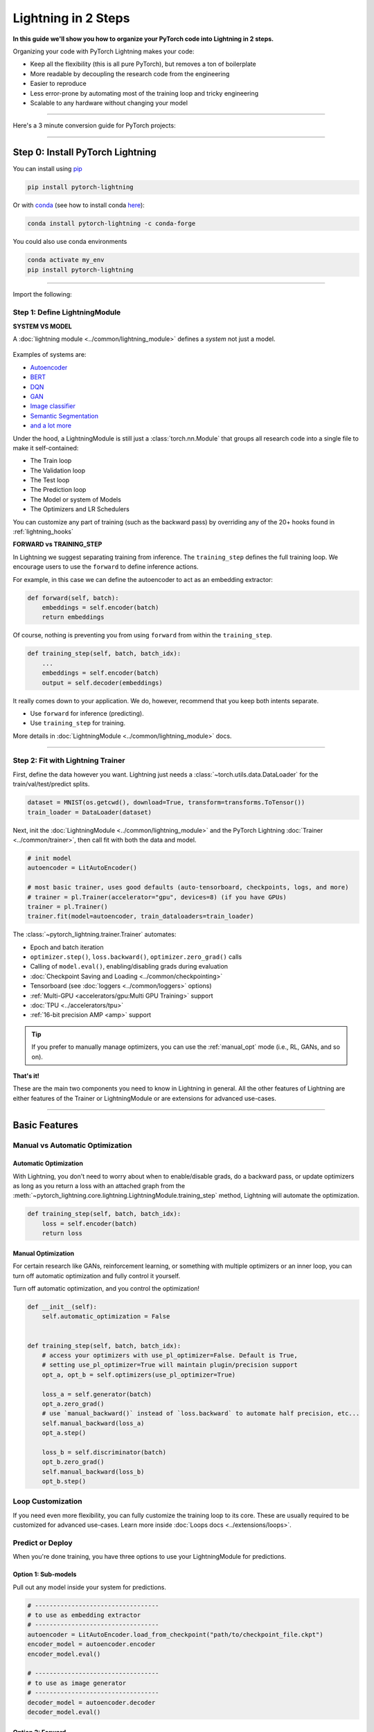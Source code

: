 .. testsetup:: *

    import os
    import torch
    from torch.nn import functional as F
    from torch.utils.data import DataLoader
    from torch.utils.data import random_split
    import pytorch_lightning as pl
    from pytorch_lightning.core.datamodule import LightningDataModule
    from pytorch_lightning.core.lightning import LightningModule
    from pytorch_lightning.trainer.trainer import Trainer

.. _new_project:


####################
Lightning in 2 Steps
####################

**In this guide we'll show you how to organize your PyTorch code into Lightning in 2 steps.**

Organizing your code with PyTorch Lightning makes your code:

* Keep all the flexibility (this is all pure PyTorch), but removes a ton of boilerplate
* More readable by decoupling the research code from the engineering
* Easier to reproduce
* Less error-prone by automating most of the training loop and tricky engineering
* Scalable to any hardware without changing your model


----------

Here's a 3 minute conversion guide for PyTorch projects:

.. raw:: html

    <video width="100%" max-width="800px" controls autoplay muted playsinline
    src="https://pl-bolts-doc-images.s3.us-east-2.amazonaws.com/pl_docs/pl_docs_animation_final.m4v"></video>

----------

*********************************
Step 0: Install PyTorch Lightning
*********************************


You can install using `pip <https://pypi.org/project/pytorch-lightning/>`_

.. code-block:: bash

    pip install pytorch-lightning

Or with `conda <https://anaconda.org/conda-forge/pytorch-lightning>`_ (see how to install conda `here <https://docs.conda.io/projects/conda/en/latest/user-guide/install/>`_):

.. code-block:: bash

    conda install pytorch-lightning -c conda-forge

You could also use conda environments

.. code-block:: bash

    conda activate my_env
    pip install pytorch-lightning

----------

Import the following:

.. testcode::
    :skipif: not _TORCHVISION_AVAILABLE

    import os
    import torch
    from torch import nn
    import torch.nn.functional as F
    from torchvision import transforms
    from torchvision.datasets import MNIST
    from torch.utils.data import DataLoader, random_split
    import pytorch_lightning as pl


Step 1: Define LightningModule
==============================

.. testcode::

    class LitAutoEncoder(pl.LightningModule):
        def __init__(self):
            super().__init__()
            self.encoder = nn.Sequential(nn.Linear(28 * 28, 64), nn.ReLU(), nn.Linear(64, 3))
            self.decoder = nn.Sequential(nn.Linear(3, 64), nn.ReLU(), nn.Linear(64, 28 * 28))

        def forward(self, x):
            # in lightning, forward defines the prediction/inference actions
            embedding = self.encoder(x)
            return embedding

        def training_step(self, batch, batch_idx):
            # training_step defined the train loop.
            # It is independent of forward
            x, y = batch
            x = x.view(x.size(0), -1)
            z = self.encoder(x)
            x_hat = self.decoder(z)
            loss = F.mse_loss(x_hat, x)
            # Logging to TensorBoard by default
            self.log("train_loss", loss)
            return loss

        def configure_optimizers(self):
            optimizer = torch.optim.Adam(self.parameters(), lr=1e-3)
            return optimizer


**SYSTEM VS MODEL**

A :doc:`lightning module <../common/lightning_module>` defines a *system* not just a model.

.. figure:: https://pl-bolts-doc-images.s3.us-east-2.amazonaws.com/pl_docs/model_system.png
    :width: 400

Examples of systems are:

- `Autoencoder <https://github.com/PyTorchLightning/pytorch-lightning/blob/master/pl_examples/basic_examples/autoencoder.py>`_
- `BERT <https://colab.research.google.com/github/PyTorchLightning/lightning-tutorials/blob/publication/.notebooks/lightning_examples/text-transformers.ipynb>`_
- `DQN <https://colab.research.google.com/github/PyTorchLightning/lightning-tutorials/blob/publication/.notebooks/lightning_examples/reinforce-learning-DQN.ipynb>`_
- `GAN <https://colab.research.google.com/github/PyTorchLightning/lightning-tutorials/blob/publication/.notebooks/lightning_examples/basic-gan.ipynb>`_
- `Image classifier <https://colab.research.google.com/github/PyTorchLightning/lightning-tutorials/blob/publication/.notebooks/lightning_examples/mnist-hello-world.ipynb>`_
- `Semantic Segmentation <https://github.com/PyTorchLightning/pytorch-lightning/blob/master/pl_examples/domain_templates/semantic_segmentation.py>`_
- `and a lot more <https://github.com/PyTorchLightning/lightning-tutorials/tree/publication/.notebooks/lightning_examples>`_

Under the hood, a LightningModule is still just a :class:`torch.nn.Module` that groups all research code into a single file to make it self-contained:

- The Train loop
- The Validation loop
- The Test loop
- The Prediction loop
- The Model or system of Models
- The Optimizers and LR Schedulers

You can customize any part of training (such as the backward pass) by overriding any
of the 20+ hooks found in :ref:`lightning_hooks`

.. testcode::

    class LitAutoEncoder(pl.LightningModule):
        def backward(self, loss, optimizer, optimizer_idx):
            loss.backward()

**FORWARD vs TRAINING_STEP**

In Lightning we suggest separating training from inference. The ``training_step`` defines
the full training loop. We encourage users to use the ``forward`` to define inference actions.

For example, in this case we can define the autoencoder to act as an embedding extractor:

.. code-block:: python

    def forward(self, batch):
        embeddings = self.encoder(batch)
        return embeddings

Of course, nothing is preventing you from using ``forward`` from within the ``training_step``.

.. code-block:: python

    def training_step(self, batch, batch_idx):
        ...
        embeddings = self.encoder(batch)
        output = self.decoder(embeddings)

It really comes down to your application. We do, however, recommend that you keep both intents separate.

* Use ``forward`` for inference (predicting).
* Use ``training_step`` for training.

More details in :doc:`LightningModule <../common/lightning_module>` docs.

----------

Step 2: Fit with Lightning Trainer
==================================

First, define the data however you want. Lightning just needs a :class:`~torch.utils.data.DataLoader` for the train/val/test/predict splits.

.. code-block:: python

    dataset = MNIST(os.getcwd(), download=True, transform=transforms.ToTensor())
    train_loader = DataLoader(dataset)

Next, init the :doc:`LightningModule <../common/lightning_module>` and the PyTorch Lightning :doc:`Trainer <../common/trainer>`,
then call fit with both the data and model.

.. code-block:: python

    # init model
    autoencoder = LitAutoEncoder()

    # most basic trainer, uses good defaults (auto-tensorboard, checkpoints, logs, and more)
    # trainer = pl.Trainer(accelerator="gpu", devices=8) (if you have GPUs)
    trainer = pl.Trainer()
    trainer.fit(model=autoencoder, train_dataloaders=train_loader)

The :class:`~pytorch_lightning.trainer.Trainer` automates:

* Epoch and batch iteration
* ``optimizer.step()``, ``loss.backward()``, ``optimizer.zero_grad()`` calls
* Calling of ``model.eval()``, enabling/disabling grads during evaluation
* :doc:`Checkpoint Saving and Loading <../common/checkpointing>`
* Tensorboard (see :doc:`loggers <../common/loggers>` options)
* :ref:`Multi-GPU <accelerators/gpu:Multi GPU Training>` support
* :doc:`TPU <../accelerators/tpu>`
* :ref:`16-bit precision AMP <amp>` support

.. tip:: If you prefer to manually manage optimizers, you can use the :ref:`manual_opt` mode (i.e., RL, GANs, and so on).


**That's it!**

These are the main two components you need to know in Lightning in general. All the other features of Lightning are either
features of the Trainer or LightningModule or are extensions for advanced use-cases.

-----------

**************
Basic Features
**************

Manual vs Automatic Optimization
================================

Automatic Optimization
----------------------

With Lightning, you don't need to worry about when to enable/disable grads, do a backward pass, or update optimizers
as long as you return a loss with an attached graph from the :meth:`~pytorch_lightning.core.lightning.LightningModule.training_step` method,
Lightning will automate the optimization.

.. code-block:: python

    def training_step(self, batch, batch_idx):
        loss = self.encoder(batch)
        return loss

.. _manual_opt:

Manual Optimization
-------------------

For certain research like GANs, reinforcement learning, or something with multiple optimizers
or an inner loop, you can turn off automatic optimization and fully control it yourself.

Turn off automatic optimization, and you control the optimization!

.. code-block:: python

    def __init__(self):
        self.automatic_optimization = False


    def training_step(self, batch, batch_idx):
        # access your optimizers with use_pl_optimizer=False. Default is True,
        # setting use_pl_optimizer=True will maintain plugin/precision support
        opt_a, opt_b = self.optimizers(use_pl_optimizer=True)

        loss_a = self.generator(batch)
        opt_a.zero_grad()
        # use `manual_backward()` instead of `loss.backward` to automate half precision, etc...
        self.manual_backward(loss_a)
        opt_a.step()

        loss_b = self.discriminator(batch)
        opt_b.zero_grad()
        self.manual_backward(loss_b)
        opt_b.step()


Loop Customization
==================

If you need even more flexibility, you can fully customize the training loop to its core. These are usually required to be customized
for advanced use-cases. Learn more inside :doc:`Loops docs <../extensions/loops>`.


Predict or Deploy
=================

When you're done training, you have three options to use your LightningModule for predictions.

Option 1: Sub-models
--------------------

Pull out any model inside your system for predictions.

.. code-block:: python

    # ----------------------------------
    # to use as embedding extractor
    # ----------------------------------
    autoencoder = LitAutoEncoder.load_from_checkpoint("path/to/checkpoint_file.ckpt")
    encoder_model = autoencoder.encoder
    encoder_model.eval()

    # ----------------------------------
    # to use as image generator
    # ----------------------------------
    decoder_model = autoencoder.decoder
    decoder_model.eval()


Option 2: Forward
-----------------

You can also add a forward method to do predictions however you want.

.. testcode::

    # ----------------------------------
    # using the AE to extract embeddings
    # ----------------------------------
    class LitAutoEncoder(LightningModule):
        def __init__(self):
            super().__init__()
            self.encoder = nn.Sequential(nn.Linear(28 * 28, 64))

        def forward(self, x):
            embedding = self.encoder(x)
            return embedding


    autoencoder = LitAutoEncoder()
    embedding = autoencoder(torch.rand(1, 28 * 28))


.. code-block:: python

    # -------------------------------
    # using the AE to generate images
    # -------------------------------
    class LitAutoEncoder(LightningModule):
        def __init__(self):
            super().__init__()
            self.decoder = nn.Sequential(nn.Linear(64, 28 * 28))

        def forward(self):
            z = torch.rand(1, 64)
            image = self.decoder(z)
            image = image.view(1, 1, 28, 28)
            return image


    autoencoder = LitAutoEncoder()
    image_sample = autoencoder()


Option 3: Production
--------------------

For production systems, `ONNX <https://pytorch.org/docs/stable/onnx.html>`_ or `TorchScript <https://pytorch.org/docs/stable/jit.html>`_ is much faster.
Make sure you have added a ``forward`` method or trace only the sub-models you need.

* TorchScript using :meth:`~pytorch_lightning.core.lightning.LightningModule.to_torchscript` method.

.. code-block:: python

    autoencoder = LitAutoEncoder()
    autoencoder.to_torchscript(file_path="model.pt")

* Onnx using :meth:`~pytorch_lightning.core.lightning.LightningModule.to_onnx` method.

.. code-block:: python

    autoencoder = LitAutoEncoder()
    input_sample = torch.randn((1, 28 * 28))
    autoencoder.to_onnx(file_path="model.onnx", input_sample=input_sample, export_params=True)


Using Accelerators
==================

It's easy to use CPUs, GPUs, TPUs or IPUs in Lightning. There's **no need** to change your code; simply change the :class:`~pytorch_lightning.trainer.trainer.Trainer` options.

CPU
---

.. testcode::

    # train on CPU
    trainer = Trainer()

    # train on 8 CPUs
    trainer = Trainer(accelerator="cpu", devices=8)

    # train on 1024 CPUs across 128 machines
    trainer = pl.Trainer(accelerator="cpu", devices=8, num_nodes=128)

GPU
---

.. code-block:: python

    # train on 1 GPU
    trainer = pl.Trainer(accelerator="gpu", devices=1)

    # train on multiple GPUs across nodes (32 GPUs here)
    trainer = pl.Trainer(accelerator="gpu", devices=4, num_nodes=8)

    # train on gpu 1, 3, 5 (3 GPUs total)
    trainer = pl.Trainer(accelerator="gpu", devices=[1, 3, 5])

    # Multi GPU with mixed precision
    trainer = pl.Trainer(accelerator="gpu", devices=2, precision=16)

TPU
---

.. code-block:: python

    # Train on 8 TPU cores
    trainer = pl.Trainer(accelerator="tpu", devices=8)

    # Train on single TPU core
    trainer = pl.Trainer(accelerator="tpu", devices=1)

    # Train on 7th TPU core
    trainer = pl.Trainer(accelerator="tpu", devices=[7])

    # without changing a SINGLE line of your code, you can
    # train on TPUs using 16-bit precision
    # using only half the training data and checking validation every quarter of a training epoch
    trainer = pl.Trainer(accelerator="tpu", devices=8, precision=16, limit_train_batches=0.5, val_check_interval=0.25)

IPU
---

.. code-block:: python

    # Train on IPUs
    trainer = pl.Trainer(accelerator="ipu", devices=8)


Checkpointing
=============

Lightning automatically saves your model. Once you've trained, you can load the checkpoints as follows:

.. code-block:: python

    model = LitModel.load_from_checkpoint(path_to_saved_checkpoint)

The above checkpoint contains all the arguments needed to init the model and set the state dict.
If you prefer to do it manually, here's the equivalent

.. code-block:: python

    # load the ckpt
    ckpt = torch.load("path/to/checkpoint.ckpt")

    # equivalent to the above
    model = LitModel()
    model.load_state_dict(ckpt["state_dict"])

Learn more inside :ref:`Checkpoint docs <checkpointing>`.


Data Flow
=========

Each loop (training, validation, test, predict) has three hooks you can implement:

- x_step
- x_step_end (optional)
- x_epoch_end (optional)

To illustrate how data flows, we'll use the training loop (i.e., x=training)

.. code-block:: python

    outs = []
    for batch in data:
        out = training_step(batch)
        out = training_step_end(out)
        outs.append(out)
    training_epoch_end(outs)

The equivalent in Lightning is:

.. code-block:: python

    def training_step(self, batch, batch_idx):
        prediction = ...
        return prediction


    def training_epoch_end(self, outs):
        for out in outs:
            ...

In the event you use DP or DDP2 distributed modes (i.e., split a batch across devices), check out *Training with DataParallel* section :ref:`here <lightning_module>`.
The validation, test and prediction loops have the same structure.


----------------

*******************
Optional Extensions
*******************

Check out the following optional extensions that can make your ML Pipelines more robust:

* :ref:`LightningDataModule <datamodules>`
* :ref:`Callbacks <callbacks>`
* :ref:`Logging <logging>`
* :ref:`Accelerators <accelerators>`
* :ref:`Plugins <plugins>`
* :ref:`Loops <loop_customization>`


----------------

*********
Debugging
*********

Lightning has many tools for debugging. Here is an example of just a few of them:

Limit Batches
=============

.. testcode::

    # use only 10 train batches and three val batches per epoch
    trainer = Trainer(limit_train_batches=10, limit_val_batches=3)
    # use 20% of total train batches and 10% of total val batches per epoch
    trainer = Trainer(limit_train_batches=0.2, limit_val_batches=0.1)

Overfit Batches
===============

.. testcode::

    # Automatically overfit the same batches to your model for a sanity test
    # use only 10 train & val batches
    trainer = Trainer(overfit_batches=10)
    # use only 20% of total train batches and 20% of val batches
    trainer = Trainer(overfit_batches=0.2)

Fast Dev Run
============

.. testcode::

    # unit test all the code - hits every line of your code once to see if you have bugs,
    # instead of waiting hours to crash somewhere
    trainer = Trainer(fast_dev_run=True)

    # unit test all the code - hits every line of your code with four batches
    trainer = Trainer(fast_dev_run=4)

Val Check Interval
==================

.. testcode::

    # run validation every 25% of a training epoch
    trainer = Trainer(val_check_interval=0.25)

.. testcode::

    # Profile your code to find speed/memory bottlenecks
    Trainer(profiler="simple")


---------------


*******************
Other Cool Features
*******************

Once you define and train your first Lightning model, you might want to try other cool features like:

- :doc:`Automatic early stopping <../common/early_stopping>`
- :ref:`Automatic truncated-back-propagation-through-time <common/lightning_module:truncated_bptt_steps>`
- :ref:`Automatically scale your batch size <advanced/training_tricks:Batch Size Finder>`
- :ref:`Automatically scale your batch size <advanced/training_tricks:Learning Rate Finder>`
- :ref:`Load checkpoints directly from S3 <common/checkpointing:Checkpoint Loading>`
- :doc:`Scale to massive compute clusters <../clouds/cluster>`
- :doc:`Use multiple dataloaders per train/val/test/predict loop <../guides/data>`
- :ref:`Use multiple optimizers to do reinforcement learning or even GANs <common/optimization:Use multiple optimizers (like GANs)>`

Read our :doc:`Guide <../starter/core_guide>` to learn more with a step-by-step walk-through!


-------------


*****************
Starter Templates
*****************

Before installing anything, use the following templates to try it out live:

.. list-table::
   :widths: 18 15 25
   :header-rows: 1

   * - Use case
     - Description
     - link
   * - Scratch model
     - To prototype quickly / debug with random data
     -
        .. raw:: html

            <div style='width:150px;height:auto'>
                <a href="https://colab.research.google.com/drive/1rHBxrtopwtF8iLpmC_e7yl3TeDGrseJL?usp=sharing>">
                    <img alt="open in colab" src="http://bit.ly/pl_colab">
                </a>
            </div>
   * - Scratch model with manual optimization
     - To prototype quickly / debug with random data
     -
        .. raw:: html

            <div style='width:150px;height:auto'>
                <a href="https://colab.research.google.com/drive/1nGtvBFirIvtNQdppe2xBes6aJnZMjvl8?usp=sharing">
                    <img alt="open in colab" src="http://bit.ly/pl_colab">
                </a>
            </div>


------------


*******
Grid AI
*******

Grid AI is our native solution for large scale training and tuning on the cloud.

`Get started for free with your GitHub or Google Account here <https://www.grid.ai/>`_.


------------


*********
Community
*********

Our community of core maintainers and thousands of expert researchers is active on our
`Slack <https://join.slack.com/t/pytorch-lightning/shared_invite/zt-12iz3cds1-uyyyBYJLiaL2bqVmMN7n~A>`_
and `GitHub Discussions <https://github.com/PyTorchLightning/pytorch-lightning/discussions>`_. Drop by
to hang out, ask Lightning questions or even discuss research!


-------------


***********
Masterclass
***********

We also offer a Masterclass to teach you the advanced uses of Lightning.

.. image:: ../_static/images/general/PTL101_youtube_thumbnail.jpg
    :width: 500
    :align: center
    :alt: Masterclass
    :target: https://www.youtube.com/playlist?list=PLaMu-SDt_RB5NUm67hU2pdE75j6KaIOv2
